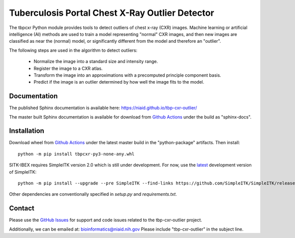 
Tuberculosis Portal Chest X-Ray Outlier Detector
++++++++++++++++++++++++++++++++++++++++++++++++

The tbpcxr Python module provides tools to detect outliers of chest x-ray (CXR) images. Machine learning or artificial
intelligence (AI) methods are used to train a model representing "normal" CXR images, and then new images are
classified as near the (normal) model,  or significantly different from the model and therefore an "outlier".

The following steps are used in the algorithm to detect outliers:

 - Normalize the image into a standard size and intensity range.
 - Register the image to a CXR atlas.
 - Transform the image into an approximations with a precomputed principle component basis.
 - Predict if the image is an outlier determined by how well the image fits to the model.


Documentation
-------------

The published Sphinx documentation is available here: https://niaid.github.io/tbp-cxr-outlier/

The master built Sphinx documentation is available for download from
`Github Actions`_ under the build as "sphinx-docs".

Installation
------------

Download wheel from `Github Actions`_ under the latest master build in the
"python-package" artifacts. Then install::

 python -m pip install tbpcxr-py3-none-any.whl

SITK-IBEX requires SimpleITK version 2.0 which is still under development.
For now, use the `latest`_ development version of SimpleITK::

 python -m pip install --upgrade --pre SimpleITK --find-links https://github.com/SimpleITK/SimpleITK/releases/tag/latest

Other dependencies are conventionally specified in `setup.py` and `requirements.txt`.


Contact
-------

Please use the `GitHub Issues`_ for support and code issues related to the tbp-cxr-outlier project.

Additionally, we can be emailed at: bioinformatics@niaid.nih.gov Please include "tbp-cxr-outlier" in the subject line.


.. _SimpleITK toolkit: https://simpleitk.org
.. _pip: https://pip.pypa.io/en/stable/quickstart/
.. _Github Actions: https://github.com/niaid/tbp-cxr-outlier/actions?query=branch%3Amaster
.. _latest: https://github.com/SimpleITK/SimpleITK/releases
.. _GitHub Issues:  https://github.com/niaid/tbp-cxr-outlier
